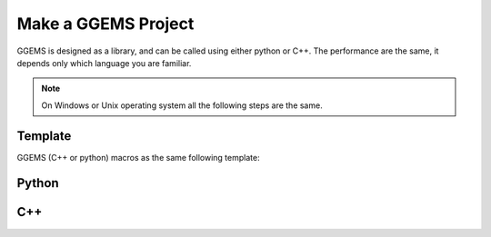 ********************
Make a GGEMS Project
********************

GGEMS is designed as a library, and can be called using either python or C++. The performance are the same, it depends only which language you are familiar.

.. NOTE::

  On Windows or Unix operating system all the following steps are the same.

Template
========

GGEMS (C++ or python) macros as the same following template:

.. image:: ../images/template.png
  :width: 700
  :align: center

Python
======

C++
===